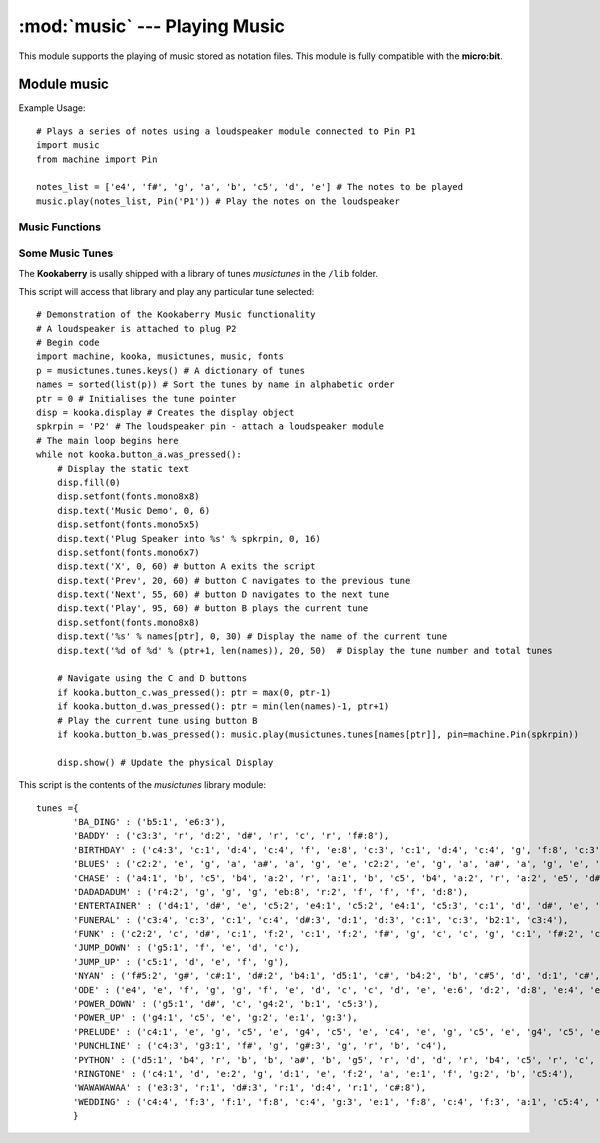 ******************************
:mod:`music` --- Playing Music
******************************
.. module:: music
   :synopsis: Module for playing music


.. _music:

This module supports the playing of music stored as notation files.  This module is fully compatible with the **micro:bit**.

Module music
============

Example Usage::

    # Plays a series of notes using a loudspeaker module connected to Pin P1
    import music
    from machine import Pin

    notes_list = ['e4', 'f#', 'g', 'a', 'b', 'c5', 'd', 'e'] # The notes to be played
    music.play(notes_list, Pin('P1')) # Play the notes on the loudspeaker

Music Functions
---------------

.. function:: music.play(notes, pin=None, wait=True, loop=False)

    Plays the music given by *notes* on the *pin* using pulse-width-modulation (PWM).

    *notes* can be a string, such as ``"c1:4"``, or a list of notes as strings, such as ["c","d","e"]
    The duration and octave values are reset to their defaults (of 4 each) before the music is played.

    *pin* is the ouput pin created by :ref:`machine.Pin`, or can be a string, one of ('P1', 'P2', 'P3A', 'P3B', 'P4', or 'P5').
    The output pin can be used to override the default pin=None which prevents sounds from being played.

    If wait is set to ``True``, playing is blocking, and the music will be played to the end.

    If loop is set to ``True``, the music repeats until the function *music.stop()* is called. Set wait to ``False`` to use this.

    An individual note is specified as: NOTE[octave][:duration].

    - Notes are written as a string with quotes: e.g. ``"c4:8"``. This is a c note in octave 4 with a duration of 8 ticks (a minim or 2 crotchet beats).
    - Notes are the letters a to g with or without an accidental (# for a sharp, b for a flat). 
    - Lower case or upper case notes are the same. eg. A and a are the same. Ab is A-flat and C# is C-sharp.
    - Use r or R for a rest (silence).
    - If the octave is left out it defaults to 4 (containing middle C).
    - If the duration is left out it defaults to 4 (a crotchet).
    - For example, a2:4 refers to the note “A” in octave 2 that lasts for four ticks (a tick is an arbitrary length of time defined by a tempo setting function).
    - The octave and duration parameters are states that carry over to subsequent notes until re-specified. e.g. [‘c4:1’, ‘e’, ‘g:8’] The e is octave 4 for 1 tick. The g is octave 4 for 8 ticks.

.. function:: music.set_tempo(ticks=4, bpm=120)

    Sets the tempo for playback.

    The number of *ticks*, expressed as an integer, make a beat. The default is 4 ticks per beat.

    *bpm* is the tempo for each beat, in beats per minute, expressed as an integer. The default is 120 bpm.

.. function:: music.get_tempo()

    Gets the current tempo as a tuple of integers: (bpm, ticks).

    To display the tuple from get_tempo it can be converted to a string::

        display.print(str(music.get_tempo()))
        # Will print the default values as '(120,4)'

    Tuple unpacking can be used instead of indices:: 
        
        bpm, ticks = music.get_tempo() 
        # Assigns default values to variable bpm and ticks respectively
        
.. function:: music.stop(pin=None)

    Stops all music playback on the built-in speaker and any pin outputting sound.

    This is used in conjunction with the functions *music.play()* or *music.pitch()* when the ``wait=False`` argument is used so that the music plays in the background,
    and particularly must be used to stop music playing when the ``loop=True`` argument is used in which case the music loops forever.

    An optional argument *pin* can be provided to specify a particular pin::
        
        music.stop(pin='P1').

.. function:: music.reset()

    Resets the state of the following attributes to: ticks = 4; bpm = 120; duration = 4; octave = 4

.. function:: music.pitch(frequency, duration=-1, pin=pin0, wait=True)

    Plays a pitch at the integer *frequency* given for the *duration* specified in milliseconds.

    Only one pitch can be played on one pin at any one time.

    If *duration* is negative the pitch is played continuously until either the blocking call is interrupted or, 
    in the case of a background call, a new frequency is set or *music.stop()* is called.

    An optional argument to specify the output *pin* can be used to override the default of ``None``which causes no sound to play.

    If *wait* is set to ``True``, this function is blocking and the script will wait for the sound to complete.  
    If *wait* is set to ``False`` the script will continue with the sound playing in the background until completion or until *music.stop()* is called.

Some Music Tunes
----------------

The **Kookaberry** is usally shipped with a library of tunes *musictunes* in the ``/lib`` folder.

This script will access that library and play any particular tune selected::

    # Demonstration of the Kookaberry Music functionality
    # A loudspeaker is attached to plug P2
    # Begin code
    import machine, kooka, musictunes, music, fonts
    p = musictunes.tunes.keys() # A dictionary of tunes
    names = sorted(list(p)) # Sort the tunes by name in alphabetic order
    ptr = 0 # Initialises the tune pointer
    disp = kooka.display # Creates the display object
    spkrpin = 'P2' # The loudspeaker pin - attach a loudspeaker module
    # The main loop begins here
    while not kooka.button_a.was_pressed():
        # Display the static text
        disp.fill(0)
        disp.setfont(fonts.mono8x8)
        disp.text('Music Demo', 0, 6)
        disp.setfont(fonts.mono5x5)
        disp.text('Plug Speaker into %s' % spkrpin, 0, 16)
        disp.setfont(fonts.mono6x7)
        disp.text('X', 0, 60) # button A exits the script
        disp.text('Prev', 20, 60) # button C navigates to the previous tune
        disp.text('Next', 55, 60) # button D navigates to the next tune
        disp.text('Play', 95, 60) # button B plays the current tune
        disp.setfont(fonts.mono8x8)
        disp.text('%s' % names[ptr], 0, 30) # Display the name of the current tune
        disp.text('%d of %d' % (ptr+1, len(names)), 20, 50)  # Display the tune number and total tunes
        
        # Navigate using the C and D buttons
        if kooka.button_c.was_pressed(): ptr = max(0, ptr-1)
        if kooka.button_d.was_pressed(): ptr = min(len(names)-1, ptr+1)
        # Play the current tune using button B
        if kooka.button_b.was_pressed(): music.play(musictunes.tunes[names[ptr]], pin=machine.Pin(spkrpin))

        disp.show() # Update the physical Display

This script is the contents of the *musictunes* library module::

    tunes ={
           'BA_DING' : ('b5:1', 'e6:3'),
           'BADDY' : ('c3:3', 'r', 'd:2', 'd#', 'r', 'c', 'r', 'f#:8'),
           'BIRTHDAY' : ('c4:3', 'c:1', 'd:4', 'c:4', 'f', 'e:8', 'c:3', 'c:1', 'd:4', 'c:4', 'g', 'f:8', 'c:3', 'c:1', 'c5:4', 'a4', 'f', 'e', 'd', 'a#:3', 'a#:1', 'a:4', 'f', 'g', 'f:8'),
           'BLUES' : ('c2:2', 'e', 'g', 'a', 'a#', 'a', 'g', 'e', 'c2:2', 'e', 'g', 'a', 'a#', 'a', 'g', 'e', 'f', 'a', 'c3', 'd', 'd#', 'd', 'c', 'a2', 'c2:2', 'e', 'g', 'a', 'a#', 'a', 'g', 'e', 'g', 'b', 'd3', 'f', 'f2', 'a', 'c3', 'd#', 'c2:2', 'e', 'g', 'e', 'g', 'f', 'e', 'd'),
           'CHASE' : ('a4:1', 'b', 'c5', 'b4', 'a:2', 'r', 'a:1', 'b', 'c5', 'b4', 'a:2', 'r', 'a:2', 'e5', 'd#', 'e', 'f', 'e', 'd#', 'e', 'b4:1', 'c5', 'd', 'c', 'b4:2', 'r', 'b:1', 'c5', 'd', 'c', 'b4:2', 'r', 'b:2', 'e5', 'd#', 'e', 'f', 'e', 'd#', 'e'),
           'DADADADUM' : ('r4:2', 'g', 'g', 'g', 'eb:8', 'r:2', 'f', 'f', 'f', 'd:8'),
           'ENTERTAINER' : ('d4:1', 'd#', 'e', 'c5:2', 'e4:1', 'c5:2', 'e4:1', 'c5:3', 'c:1', 'd', 'd#', 'e', 'c', 'd', 'e:2', 'b4:1', 'd5:2', 'c:4'),
           'FUNERAL' : ('c3:4', 'c:3', 'c:1', 'c:4', 'd#:3', 'd:1', 'd:3', 'c:1', 'c:3', 'b2:1', 'c3:4'),
           'FUNK' : ('c2:2', 'c', 'd#', 'c:1', 'f:2', 'c:1', 'f:2', 'f#', 'g', 'c', 'c', 'g', 'c:1', 'f#:2', 'c:1', 'f#:2', 'f', 'd#'),
           'JUMP_DOWN' : ('g5:1', 'f', 'e', 'd', 'c'),
           'JUMP_UP' : ('c5:1', 'd', 'e', 'f', 'g'),
           'NYAN' : ('f#5:2', 'g#', 'c#:1', 'd#:2', 'b4:1', 'd5:1', 'c#', 'b4:2', 'b', 'c#5', 'd', 'd:1', 'c#', 'b4:1', 'c#5:1', 'd#', 'f#', 'g#', 'd#', 'f#', 'c#', 'd', 'b4', 'c#5', 'b4', 'd#5:2', 'f#', 'g#:1', 'd#', 'f#', 'c#', 'd#', 'b4', 'd5', 'd#', 'd', 'c#', 'b4', 'c#5', 'd:2', 'b4:1', 'c#5', 'd#', 'f#', 'c#', 'd', 'c#', 'b4', 'c#5:2', 'b4', 'c#5', 'b4', 'f#:1', 'g#', 'b:2', 'f#:1', 'g#', 'b', 'c#5', 'd#', 'b4', 'e5', 'd#', 'e', 'f#', 'b4:2', 'b', 'f#:1', 'g#', 'b', 'f#', 'e5', 'd#', 'c#', 'b4', 'f#', 'd#', 'e', 'f#', 'b:2', 'f#:1', 'g#', 'b:2', 'f#:1', 'g#', 'b', 'b', 'c#5', 'd#', 'b4', 'f#', 'g#', 'f#', 'b:2', 'b:1', 'a#', 'b', 'f#', 'g#', 'b', 'e5', 'd#', 'e', 'f#', 'b4:2', 'c#5'),
           'ODE' : ('e4', 'e', 'f', 'g', 'g', 'f', 'e', 'd', 'c', 'c', 'd', 'e', 'e:6', 'd:2', 'd:8', 'e:4', 'e', 'f', 'g', 'g', 'f', 'e', 'd', 'c', 'c', 'd', 'e', 'd:6', 'c:2', 'c:8'),
           'POWER_DOWN' : ('g5:1', 'd#', 'c', 'g4:2', 'b:1', 'c5:3'),
           'POWER_UP' : ('g4:1', 'c5', 'e', 'g:2', 'e:1', 'g:3'),
           'PRELUDE' : ('c4:1', 'e', 'g', 'c5', 'e', 'g4', 'c5', 'e', 'c4', 'e', 'g', 'c5', 'e', 'g4', 'c5', 'e', 'c4', 'd', 'g', 'd5', 'f', 'g4', 'd5', 'f', 'c4', 'd', 'g', 'd5', 'f', 'g4', 'd5', 'f', 'b3', 'd4', 'g', 'd5', 'f', 'g4', 'd5', 'f', 'b3', 'd4', 'g', 'd5', 'f', 'g4', 'd5', 'f', 'c4', 'e', 'g', 'c5', 'e', 'g4', 'c5', 'e', 'c4', 'e', 'g', 'c5', 'e', 'g4', 'c5', 'e'),
           'PUNCHLINE' : ('c4:3', 'g3:1', 'f#', 'g', 'g#:3', 'g', 'r', 'b', 'c4'),
           'PYTHON' : ('d5:1', 'b4', 'r', 'b', 'b', 'a#', 'b', 'g5', 'r', 'd', 'd', 'r', 'b4', 'c5', 'r', 'c', 'c', 'r', 'd', 'e:5', 'c:1', 'a4', 'r', 'a', 'a', 'g#', 'a', 'f#5', 'r', 'e', 'e', 'r', 'c', 'b4', 'r', 'b', 'b', 'r', 'c5', 'd:5', 'd:1', 'b4', 'r', 'b', 'b', 'a#', 'b', 'b5', 'r', 'g', 'g', 'r', 'd', 'c#', 'r', 'a', 'a', 'r', 'a', 'a:5', 'g:1', 'f#:2', 'a:1', 'a', 'g#', 'a', 'e:2', 'a:1', 'a', 'g#', 'a', 'd', 'r', 'c#', 'd', 'r', 'c#', 'd:2', 'r:3'),
           'RINGTONE' : ('c4:1', 'd', 'e:2', 'g', 'd:1', 'e', 'f:2', 'a', 'e:1', 'f', 'g:2', 'b', 'c5:4'),
           'WAWAWAWAA' : ('e3:3', 'r:1', 'd#:3', 'r:1', 'd:4', 'r:1', 'c#:8'),
           'WEDDING' : ('c4:4', 'f:3', 'f:1', 'f:8', 'c:4', 'g:3', 'e:1', 'f:8', 'c:4', 'f:3', 'a:1', 'c5:4', 'a4:3', 'f:1', 'f:4', 'e:3', 'f:1', 'g:8')
           }





